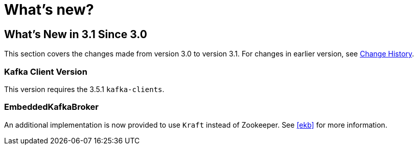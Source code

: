 = What's new?

[[what-s-new-in-3-1-since-3-0]]
== What's New in 3.1 Since 3.0
:page-section-summary-toc: 1

This section covers the changes made from version 3.0 to version 3.1.
For changes in earlier version, see xref:appendix/change-history.adoc[Change History].

[[x30-kafka-client]]
=== Kafka Client Version

This version requires the 3.5.1 `kafka-clients`.

[[x30-ekb]]
=== EmbeddedKafkaBroker

An additional implementation is now provided to use `Kraft` instead of Zookeeper.
See <<ekb>> for more information.
